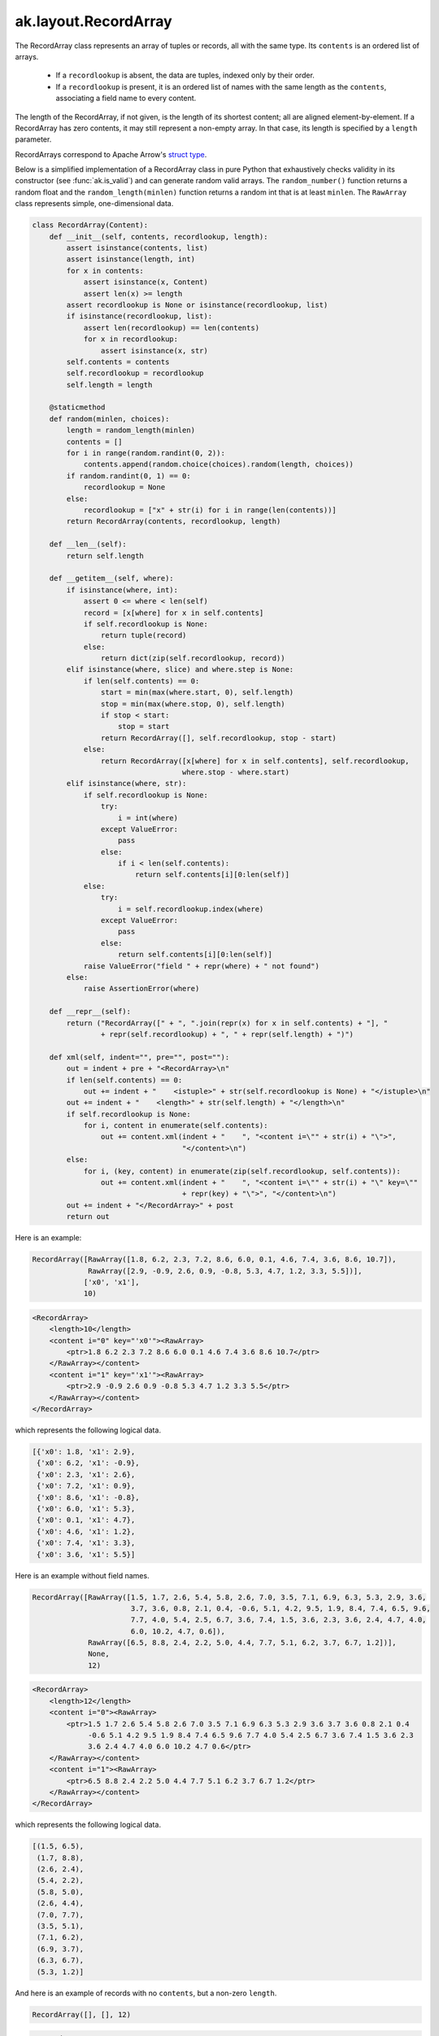 .. py:currentmodule:: ak.layout

ak.layout.RecordArray
---------------------

The RecordArray class represents an array of tuples or records, all with the
same type. Its ``contents`` is an ordered list of arrays.

   * If a ``recordlookup`` is absent, the data are tuples, indexed only by
     their order.
   * If a ``recordlookup`` is present, it is an ordered list of names with
     the same length as the ``contents``, associating a field name to every
     content.

The length of the RecordArray, if not given, is the length of its shortest
content; all are aligned element-by-element. If a RecordArray has zero contents,
it may still represent a non-empty array. In that case, its length is specified
by a ``length`` parameter.

RecordArrays correspond to Apache Arrow's `struct type <https://arrow.apache.org/docs/format/Columnar.html#struct-layout>`__.

Below is a simplified implementation of a RecordArray class in pure Python
that exhaustively checks validity in its constructor (see
:func:`ak.is_valid`) and can generate random valid arrays. The
``random_number()`` function returns a random float and the
``random_length(minlen)`` function returns a random int that is at least
``minlen``. The ``RawArray`` class represents simple, one-dimensional data.

.. code-block:: python

    class RecordArray(Content):
        def __init__(self, contents, recordlookup, length):
            assert isinstance(contents, list)
            assert isinstance(length, int)
            for x in contents:
                assert isinstance(x, Content)
                assert len(x) >= length
            assert recordlookup is None or isinstance(recordlookup, list)
            if isinstance(recordlookup, list):
                assert len(recordlookup) == len(contents)
                for x in recordlookup:
                    assert isinstance(x, str)
            self.contents = contents
            self.recordlookup = recordlookup
            self.length = length

        @staticmethod
        def random(minlen, choices):
            length = random_length(minlen)
            contents = []
            for i in range(random.randint(0, 2)):
                contents.append(random.choice(choices).random(length, choices))
            if random.randint(0, 1) == 0:
                recordlookup = None
            else:
                recordlookup = ["x" + str(i) for i in range(len(contents))]
            return RecordArray(contents, recordlookup, length)

        def __len__(self):
            return self.length

        def __getitem__(self, where):
            if isinstance(where, int):
                assert 0 <= where < len(self)
                record = [x[where] for x in self.contents]
                if self.recordlookup is None:
                    return tuple(record)
                else:
                    return dict(zip(self.recordlookup, record))
            elif isinstance(where, slice) and where.step is None:
                if len(self.contents) == 0:
                    start = min(max(where.start, 0), self.length)
                    stop = min(max(where.stop, 0), self.length)
                    if stop < start:
                        stop = start
                    return RecordArray([], self.recordlookup, stop - start)
                else:
                    return RecordArray([x[where] for x in self.contents], self.recordlookup,
                                       where.stop - where.start)
            elif isinstance(where, str):
                if self.recordlookup is None:
                    try:
                        i = int(where)
                    except ValueError:
                        pass
                    else:
                        if i < len(self.contents):
                            return self.contents[i][0:len(self)]
                else:
                    try:
                        i = self.recordlookup.index(where)
                    except ValueError:
                        pass
                    else:
                        return self.contents[i][0:len(self)]
                raise ValueError("field " + repr(where) + " not found")
            else:
                raise AssertionError(where)

        def __repr__(self):
            return ("RecordArray([" + ", ".join(repr(x) for x in self.contents) + "], "
                    + repr(self.recordlookup) + ", " + repr(self.length) + ")")

        def xml(self, indent="", pre="", post=""):
            out = indent + pre + "<RecordArray>\n"
            if len(self.contents) == 0:
                out += indent + "    <istuple>" + str(self.recordlookup is None) + "</istuple>\n"
            out += indent + "    <length>" + str(self.length) + "</length>\n"
            if self.recordlookup is None:
                for i, content in enumerate(self.contents):
                    out += content.xml(indent + "    ", "<content i=\"" + str(i) + "\">",
                                       "</content>\n")
            else:
                for i, (key, content) in enumerate(zip(self.recordlookup, self.contents)):
                    out += content.xml(indent + "    ", "<content i=\"" + str(i) + "\" key=\""
                                       + repr(key) + "\">", "</content>\n")
            out += indent + "</RecordArray>" + post
            return out

Here is an example:

.. code-block:: python

    RecordArray([RawArray([1.8, 6.2, 2.3, 7.2, 8.6, 6.0, 0.1, 4.6, 7.4, 3.6, 8.6, 10.7]),
                 RawArray([2.9, -0.9, 2.6, 0.9, -0.8, 5.3, 4.7, 1.2, 3.3, 5.5])],
                ['x0', 'x1'],
                10)

.. code-block:: xml

    <RecordArray>
        <length>10</length>
        <content i="0" key="'x0'"><RawArray>
            <ptr>1.8 6.2 2.3 7.2 8.6 6.0 0.1 4.6 7.4 3.6 8.6 10.7</ptr>
        </RawArray></content>
        <content i="1" key="'x1'"><RawArray>
            <ptr>2.9 -0.9 2.6 0.9 -0.8 5.3 4.7 1.2 3.3 5.5</ptr>
        </RawArray></content>
    </RecordArray>

which represents the following logical data.

.. code-block:: python

    [{'x0': 1.8, 'x1': 2.9},
     {'x0': 6.2, 'x1': -0.9},
     {'x0': 2.3, 'x1': 2.6},
     {'x0': 7.2, 'x1': 0.9},
     {'x0': 8.6, 'x1': -0.8},
     {'x0': 6.0, 'x1': 5.3},
     {'x0': 0.1, 'x1': 4.7},
     {'x0': 4.6, 'x1': 1.2},
     {'x0': 7.4, 'x1': 3.3},
     {'x0': 3.6, 'x1': 5.5}]

Here is an example without field names.

.. code-block:: python

    RecordArray([RawArray([1.5, 1.7, 2.6, 5.4, 5.8, 2.6, 7.0, 3.5, 7.1, 6.9, 6.3, 5.3, 2.9, 3.6,
                           3.7, 3.6, 0.8, 2.1, 0.4, -0.6, 5.1, 4.2, 9.5, 1.9, 8.4, 7.4, 6.5, 9.6,
                           7.7, 4.0, 5.4, 2.5, 6.7, 3.6, 7.4, 1.5, 3.6, 2.3, 3.6, 2.4, 4.7, 4.0,
                           6.0, 10.2, 4.7, 0.6]),
                 RawArray([6.5, 8.8, 2.4, 2.2, 5.0, 4.4, 7.7, 5.1, 6.2, 3.7, 6.7, 1.2])],
                 None,
                 12)

.. code-block:: xml

    <RecordArray>
        <length>12</length>
        <content i="0"><RawArray>
            <ptr>1.5 1.7 2.6 5.4 5.8 2.6 7.0 3.5 7.1 6.9 6.3 5.3 2.9 3.6 3.7 3.6 0.8 2.1 0.4
                 -0.6 5.1 4.2 9.5 1.9 8.4 7.4 6.5 9.6 7.7 4.0 5.4 2.5 6.7 3.6 7.4 1.5 3.6 2.3
                 3.6 2.4 4.7 4.0 6.0 10.2 4.7 0.6</ptr>
        </RawArray></content>
        <content i="1"><RawArray>
            <ptr>6.5 8.8 2.4 2.2 5.0 4.4 7.7 5.1 6.2 3.7 6.7 1.2</ptr>
        </RawArray></content>
    </RecordArray>

which represents the following logical data.

.. code-block:: python

    [(1.5, 6.5),
     (1.7, 8.8),
     (2.6, 2.4),
     (5.4, 2.2),
     (5.8, 5.0),
     (2.6, 4.4),
     (7.0, 7.7),
     (3.5, 5.1),
     (7.1, 6.2),
     (6.9, 3.7),
     (6.3, 6.7),
     (5.3, 1.2)]

And here is an example of records with no ``contents``, but a non-zero ``length``.

.. code-block:: python

    RecordArray([], [], 12)

.. code-block:: xml

    <RecordArray>
        <istuple>False</istuple>
        <length>12</length>
    </RecordArray>

which represents the following block of logical data.

.. code-block:: python

    [{}, {}, {}, {}, {}, {}, {}, {}, {}, {}, {}, {}]

In addition to the properties and methods described in :doc:`ak.layout.Content`,
a RecordArray has the following.

.. py:class:: RecordArray(contents, keys=None, length=None, identities=None, parameters=None)

ak.layout.RecordArray.__init__
==============================

.. py:method:: RecordArray.__init__(contents, keys=None, length=None, identities=None, parameters=None)

ak.layout.RecordArray.contents
==============================

.. py:attribute:: RecordArray.contents

ak.layout.RecordArray.recordlookup
==================================

.. py:attribute:: RecordArray.recordlookup

ak.layout.RecordArray.istuple
=============================

.. py:attribute:: RecordArray.istuple

Returns True if ``recordlookup`` does not exist; False if it does.

ak.layout.RecordArray.astuple
=============================

.. py:attribute:: RecordArray.astuple

Returns a RecordArray with the ``recordlookup`` removed.

ak.layout.RecordArray.setitem_field
===================================

.. py:method:: RecordArray.setitem_field(where, what)

Sets a field in-place.

**Do not use this function.** It is deprecated. Use :func:`ak.with_field`
instead.

ak.layout.RecordArray.field
===========================

.. py:method:: RecordArray.field(fieldindex)

Gets a field by index number.

ak.layout.RecordArray.field
===========================

.. py:method:: RecordArray.field(key)

Gets a field by str name.

ak.layout.RecordArray.fields
============================

.. py:method:: RecordArray.fields()

Returns a list of the fields themselves; equivalent to ``contents``.

ak.layout.RecordArray.fielditems
================================

.. py:method:: RecordArray.fielditems()

Returns a list of key-value pairs, where the values are ``contents``.

ak.layout.RecordArray.simplify
==============================

.. py:method:: RecordArray.simplify()

Pass-through; returns the original array.
